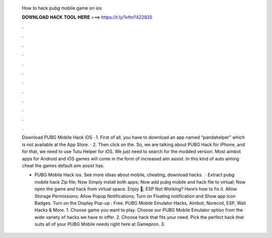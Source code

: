   How to hack pubg mobile game on ios
  
  
  
  𝐃𝐎𝐖𝐍𝐋𝐎𝐀𝐃 𝐇𝐀𝐂𝐊 𝐓𝐎𝐎𝐋 𝐇𝐄𝐑𝐄 ===> https://t.ly/1vfm?422835
  
  
  
  .
  
  
  
  .
  
  
  
  .
  
  
  
  .
  
  
  
  .
  
  
  
  .
  
  
  
  .
  
  
  
  .
  
  
  
  .
  
  
  
  .
  
  
  
  .
  
  
  
  .
  
  Download PUBG Mobile Hack iOS · 1. First of all, you have to download an app named “pandahelper” which is not available at the App Store. · 2. Then click on the. So, we are talking about PUBG Hack for iPhone, and for that, we need to use Tutu Helper for iOS. We just need to search for the modded version. Most aimbot apps for Android and iOS games will come in the form of increased aim assist. In this kind of auto aiming cheat the games default aim assist has.
  
  - PUBG Mobile Hack ios. See more ideas about mobile, cheating, download hacks.  · Extract pubg mobile hack Zip file; Now Simply install both apps; Now add pubg mobile and hack file to virtual; Now open the game and hack from virtual space. Enjoy 🙂; ESP Not Working? Here’s how to fix it. Allow Storage Permissions; Allow Popup Notifications; Turn on Floating notification and Show app icon Badges. Turn on the Display Pop-up : Free. PUBG Mobile Emulator Hacks, Aimbot, Norecoil, ESP, Wall Hacks & More. 1. Choose game you want to play. Choose our PUBG Mobile Emulator option from the wide variety of hacks we have to offer. 2. Choose hack that fits your need. Pick the perfect hack that suits all of your PUBG Mobile needs right here at Gamepron. 3.
